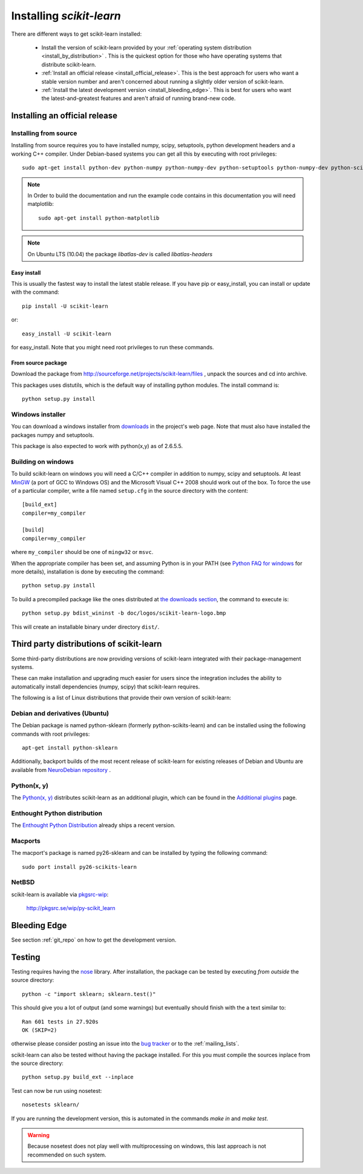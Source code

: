 =========================
Installing `scikit-learn`
=========================

There are different ways to get scikit-learn installed:

  * Install the version of scikit-learn provided by your
    :ref:`operating system distribution <install_by_distribution>` . This
    is the quickest option for those who have operating systems that
    distribute scikit-learn.

  * :ref:`Install an official release <install_official_release>`. This
    is the best approach for users who want a stable version number
    and aren't concerned about running a slightly older version of
    scikit-learn.

  * :ref:`Install the latest development version
    <install_bleeding_edge>`.  This is best for users who want the
    latest-and-greatest features and aren't afraid of running
    brand-new code.



.. _install_official_release:

Installing an official release
==============================


Installing from source
----------------------

Installing from source requires you to have installed numpy,
scipy, setuptools, python development headers and a working C++
compiler. Under Debian-based systems you can get all this by executing
with root privileges::

    sudo apt-get install python-dev python-numpy python-numpy-dev python-setuptools python-numpy-dev python-scipy libatlas-dev g++

.. note::

    In Order to build the documentation and run the example code contains in
    this documentation you will need matplotlib::

        sudo apt-get install python-matplotlib

.. note::

    On Ubuntu LTS (10.04) the package `libatlas-dev` is called `libatlas-headers`

Easy install
~~~~~~~~~~~~

This is usually the fastest way to install the latest stable
release. If you have pip or easy_install, you can install or update
with the command::

    pip install -U scikit-learn

or::

    easy_install -U scikit-learn

for easy_install. Note that you might need root privileges to run
these commands.


From source package
~~~~~~~~~~~~~~~~~~~

Download the package from http://sourceforge.net/projects/scikit-learn/files
, unpack the sources and cd into archive.

This packages uses distutils, which is the default way of installing
python modules. The install command is::

  python setup.py install


Windows installer
-----------------

You can download a windows installer from `downloads
<https://sourceforge.net/projects/scikit-learn/files/>`_ in the
project's web page. Note that must also have installed the packages
numpy and setuptools.

This package is also expected to work with python(x,y) as of 2.6.5.5.


.. _build_on_windows

Building on windows
-------------------

To build scikit-learn on windows you will need a C/C++ compiler in
addition to numpy, scipy and setuptools. At least
`MinGW <http://www.mingw.org>`_ (a port of GCC to Windows OS) and the
Microsoft Visual C++ 2008 should work out of the box. To force the use
of a particular compiler, write a file named ``setup.cfg`` in the
source directory with the content::

    [build_ext]
    compiler=my_compiler

    [build]
    compiler=my_compiler

where ``my_compiler`` should be one of ``mingw32`` or ``msvc``.

When the appropriate compiler has been set, and assuming Python is
in your PATH (see
`Python FAQ for windows <http://docs.python.org/faq/windows.html>`_
for more details), installation is done by
executing the command::

    python setup.py install


To build a precompiled package like the ones distributed at
`the downloads section <https://sourceforge.net/projects/scikit-learn/files/>`_,
the command to execute is::

    python setup.py bdist_wininst -b doc/logos/scikit-learn-logo.bmp

This will create an installable binary under directory ``dist/``.


.. _install_by_distribution:

Third party distributions of scikit-learn
=========================================

Some third-party distributions are now providing versions of
scikit-learn integrated with their package-management systems.

These can make installation and upgrading much easier for users since
the integration includes the ability to automatically install
dependencies (numpy, scipy) that scikit-learn requires.

The following is a list of Linux distributions that provide their own
version of scikit-learn:


Debian and derivatives (Ubuntu)
-------------------------------

The Debian package is named python-sklearn (formerly
python-scikits-learn) and can be installed using the following
commands with root privileges::

      apt-get install python-sklearn

Additionally, backport builds of the most recent release of
scikit-learn for existing releases of Debian and Ubuntu are available
from `NeuroDebian repository
<http://neuro.debian.net/pkgs/python-scikits-learn.html>`__ .

Python(x, y)
------------

The `Python(x, y) <http://pythonxy.com>`_ distributes scikit-learn as an additional plugin, which can
be found in the `Additional plugins <http://code.google.com/p/pythonxy/wiki/AdditionalPlugins>`_
page.


Enthought Python distribution
-----------------------------

The `Enthought Python Distribution
<http://www.enthought.com/products/epd.php>`_ already ships a recent
version.


Macports
--------

The macport's package is named py26-sklearn and can be installed
by typing the following command::

    sudo port install py26-scikits-learn

NetBSD
------

scikit-learn is available via `pkgsrc-wip <http://pkgsrc-wip.sourceforge.net/>`_:

    http://pkgsrc.se/wip/py-scikit_learn

.. _install_bleeding_edge:

Bleeding Edge
=============

See section :ref:`git_repo` on how to get the development version.


.. _testing:

Testing
=======

Testing requires having the `nose
<http://somethingaboutorange.com/mrl/projects/nose/>`_ library. After
installation, the package can be tested by executing *from outside* the
source directory::

    python -c "import sklearn; sklearn.test()"

This should give you a lot of output (and some warnings) but
eventually should finish with the a text similar to::

           Ran 601 tests in 27.920s
           OK (SKIP=2)

otherwise please consider posting an issue into the `bug tracker
<https://github.com/scikit-learn/scikit-learn/issues>`_ or to the
:ref:`mailing_lists`.

scikit-learn can also be tested without having the package
installed. For this you must compile the sources inplace from the
source directory::

    python setup.py build_ext --inplace

Test can now be run using nosetest::

    nosetests sklearn/

If you are running the development version, this is automated in the
commands `make in` and `make test`.

.. warning::

   Because nosetest does not play well with multiprocessing on
   windows, this last approach is not recommended on such system.
